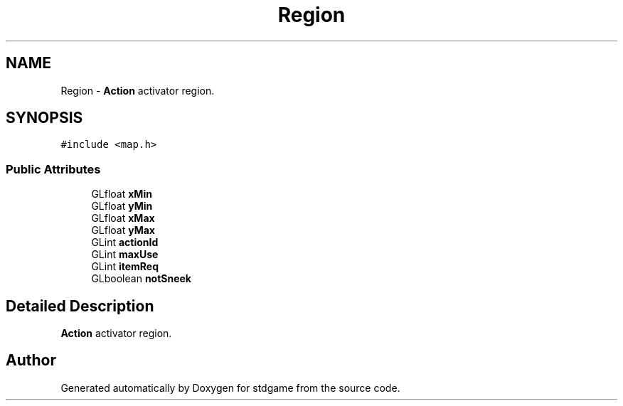 .TH "Region" 3 "Tue Dec 5 2017" "stdgame" \" -*- nroff -*-
.ad l
.nh
.SH NAME
Region \- \fBAction\fP activator region\&.  

.SH SYNOPSIS
.br
.PP
.PP
\fC#include <map\&.h>\fP
.SS "Public Attributes"

.in +1c
.ti -1c
.RI "GLfloat \fBxMin\fP"
.br
.ti -1c
.RI "GLfloat \fByMin\fP"
.br
.ti -1c
.RI "GLfloat \fBxMax\fP"
.br
.ti -1c
.RI "GLfloat \fByMax\fP"
.br
.ti -1c
.RI "GLint \fBactionId\fP"
.br
.ti -1c
.RI "GLint \fBmaxUse\fP"
.br
.ti -1c
.RI "GLint \fBitemReq\fP"
.br
.ti -1c
.RI "GLboolean \fBnotSneek\fP"
.br
.in -1c
.SH "Detailed Description"
.PP 
\fBAction\fP activator region\&. 

.SH "Author"
.PP 
Generated automatically by Doxygen for stdgame from the source code\&.
